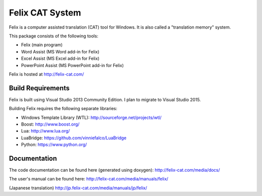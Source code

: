 Felix CAT System
================

Felix is a computer assisted translation (CAT) tool for Windows. It is also called a "translation memory" system.

This package consists of the following tools:

- Felix (main program)
- Word Assist (MS Word add-in for Felix)
- Excel Assist (MS Excel add-in for Felix)
- PowerPoint Assist (MS PowerPoint add-in for Felix)

Felix is hosted at http://felix-cat.com/

Build Requirements
------------------

Felix is built using Visual Studio 2013 Community Edition. I plan to migrate to Visual Studio 2015.

Building Felix requires the following separate libraries:

- Windows Template Library (WTL): http://sourceforge.net/projects/wtl/
- Boost: http://www.boost.org/
- Lua: http://www.lua.org/
- LuaBridge: https://github.com/vinniefalco/LuaBridge
- Python: https://www.python.org/

Documentation
-------------

The code documentation can be found here (generated using doxygen):
http://felix-cat.com/media/docs/

The user's manual can be found here:
http://felix-cat.com/media/manuals/felix/

(Japanese translation)
http://jp.felix-cat.com/media/manuals/jp/felix/